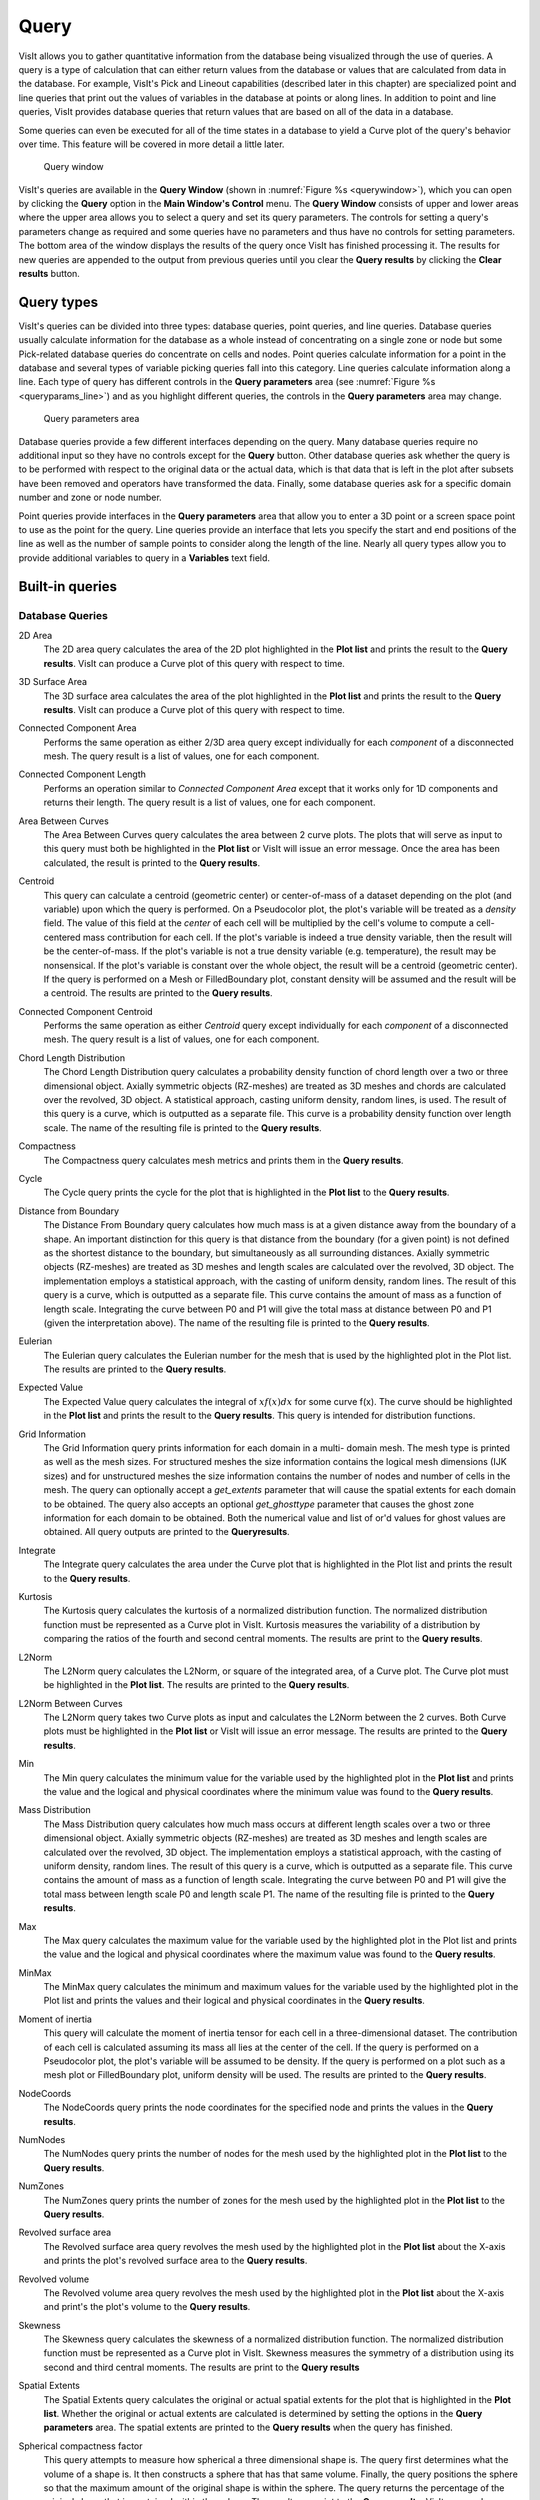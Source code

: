 .. |br| raw:: html

   <br>

Query
-----

VisIt allows you to gather quantitative information from the database being
visualized through the use of queries. A query is a type of calculation that
can either return values from the database or values that are calculated
from data in the database. For example, VisIt's Pick and Lineout capabilities
(described later in this chapter) are specialized point and line queries
that print out the values of variables in the database at points or along
lines. In addition to point and line queries, VisIt provides database
queries that return values that are based on all of the data in a database.

Some queries can even be executed for all of the time states in a database
to yield a Curve plot of the query's behavior over time. This feature will
be covered in more detail a little later.

.. _querywindow:

.. figure:: images/querywindow.png

   Query window

VisIt's queries are available in the **Query Window** (shown in
:numref:`Figure %s <querywindow>`), which you can open by clicking the
**Query** option in the **Main Window's Control** menu. The **Query Window**
consists of upper and lower areas where the upper area allows you to select
a query and set its query parameters. The controls for setting a query's
parameters change as required and some queries have no parameters and thus
have no controls for setting parameters. The bottom area of the window
displays the results of the query once VisIt has finished processing it.
The results for new queries are appended to the output from previous queries
until you clear the **Query results** by clicking the **Clear results**
button.

Query types
~~~~~~~~~~~

VisIt's queries can be divided into three types: database queries, point
queries, and line queries. Database queries usually calculate information
for the database as a whole instead of concentrating on a single zone or
node but some Pick-related database queries do concentrate on cells and
nodes. Point queries calculate information for a point in the database
and several types of variable picking queries fall into this category.
Line queries calculate information along a line. Each type of query has
different controls in the **Query parameters** area (see
:numref:`Figure %s <queryparams_line>`) and as you highlight different
queries, the controls in the **Query parameters** area may change.

.. image:: images/queryparams_db.png

.. image:: images/queryparams_db2.png

.. image:: images/queryparams_point.png

.. _queryparams_line:

.. figure:: images/queryparams_line.png

   Query parameters area

Database queries provide a few different interfaces depending on the query.
Many database queries require no additional input so they have no controls
except for the **Query** button. Other database queries ask whether the
query is to be performed with respect to the original data or the actual
data, which is that data that is left in the plot after subsets have been
removed and operators have transformed the data. Finally, some database
queries ask for a specific domain number and zone or node number.

Point queries provide interfaces in the **Query parameters** area that allow
you to enter a 3D point or a screen space point to use as the point for the
query. Line queries provide an interface that lets you specify the start
and end positions of the line as well as the number of sample points to
consider along the length of the line. Nearly all query types allow you to
provide additional variables to query in a **Variables** text field.

.. _built-in_queries:

Built-in queries
~~~~~~~~~~~~~~~~

Database Queries
""""""""""""""""

2D Area
    The 2D area query calculates the area of the 2D plot highlighted in the
    **Plot list** and prints the result to the **Query results**. VisIt can
    produce a Curve plot of this query with respect to time.

3D Surface Area
    The 3D surface area calculates the area of the plot highlighted in the
    **Plot list** and prints the result to the **Query results**. VisIt can
    produce a Curve plot of this query with respect to time.

Connected Component Area
    Performs the same operation as either 2/3D area query except individually
    for each *component* of a disconnected mesh. The query result is a list of
    values, one for each component.

Connected Component Length
    Performs an operation similar to *Connected Component Area* except that it
    works only for 1D components and returns their length. The query result is
    a list of values, one for each component.

Area Between Curves
    The Area Between Curves query calculates the area between 2 curve plots.
    The plots that will serve as input to this query must both be highlighted
    in the **Plot list** or VisIt will issue an error message. Once the area
    has been calculated, the result is printed to the **Query results**.

Centroid
    This query can calculate a centroid (geometric center) or center-of-mass
    of a dataset depending on the plot (and variable) upon which the query is
    performed. On a Pseudocolor plot, the plot's variable will be treated as
    a *density* field. The value of this field at the *center* of each cell
    will be multiplied by the cell's volume to compute a cell-centered mass
    contribution for each cell. If the plot's variable is indeed a true
    density variable, then the result will be the center-of-mass. If the
    plot's variable is not a true density variable (e.g. temperature), the
    result may be nonsensical. If the plot's variable is constant over the
    whole object, the result will be a centroid (geometric center). If the
    query is performed on a Mesh or FilledBoundary plot, constant density will
    be assumed and the result will be a centroid. The results are printed to
    the **Query results**. 

Connected Component Centroid
    Performs the same operation as either *Centroid* query except individually
    for each *component* of a disconnected mesh. The query result is a list of
    values, one for each component.

Chord Length Distribution
    The Chord Length Distribution query calculates a probability density
    function of chord length over a two or three dimensional object. Axially
    symmetric objects (RZ-meshes) are treated as 3D meshes and chords are
    calculated over the revolved, 3D object. A statistical approach, casting
    uniform density, random lines, is used. The result of this query is a
    curve, which is outputted as a separate file. This curve is a probability
    density function over length scale. The name of the resulting file is
    printed to the **Query results**.  

Compactness
    The Compactness query calculates mesh metrics and prints them in the
    **Query results**.

Cycle
    The Cycle query prints the cycle for the plot that is highlighted in the
    **Plot list** to the **Query results**.

Distance from Boundary
    The Distance From Boundary query calculates how much mass is at a given
    distance away from the boundary of a shape. An important distinction for
    this query is that distance from the boundary (for a given point) is not
    defined as the shortest distance to the boundary, but simultaneously as all
    surrounding distances. Axially symmetric objects (RZ-meshes) are treated as
    3D meshes and length scales are calculated over the revolved, 3D object.
    The implementation employs a statistical approach, with the casting of
    uniform density, random lines. The result of this query is a curve, which
    is outputted as a separate file. This curve contains the amount of mass as
    a function of length scale. Integrating the curve between P0 and P1 will
    give the total mass at distance between P0 and P1 (given the interpretation
    above). The name of the resulting file is printed to the **Query results**.

Eulerian
    The Eulerian query calculates the Eulerian number for the mesh that is used
    by the highlighted plot in the Plot list. The results are printed to the
    **Query results**.

Expected Value
    The Expected Value query calculates the integral of :math:`xf(x)dx` for
    some curve f(x). The curve should be highlighted in the **Plot list** and
    prints the result to the **Query results**. This query is intended for
    distribution functions.

Grid Information
    The Grid Information query prints information for each domain in a multi-
    domain mesh. The mesh type is printed as well as the mesh sizes. For
    structured meshes the size information contains the logical mesh dimensions
    (IJK sizes) and for unstructured meshes the size information contains the
    number of nodes and number of cells in the mesh. The query can optionally
    accept a *get_extents* parameter that will cause the spatial extents for
    each domain to be obtained. The query also accepts an optional
    *get_ghosttype* parameter that causes the ghost zone information for each
    domain to be obtained. Both the numerical value and list of or'd values for
    ghost values are obtained. All query outputs are printed to the
    **Queryresults**.

Integrate
    The Integrate query calculates the area under the Curve plot that is
    highlighted in the Plot list and prints the result to the
    **Query results**.

Kurtosis
    The Kurtosis query calculates the kurtosis of a normalized distribution
    function. The normalized distribution function must be represented as a
    Curve plot in VisIt. Kurtosis measures the variability of a distribution by
    comparing the ratios of the fourth and second central moments. The results
    are print to the **Query results**.

L2Norm
    The L2Norm query calculates the L2Norm, or square of the integrated area,
    of a Curve plot. The Curve plot must be highlighted in the **Plot list**.
    The results are printed to the **Query results**.

L2Norm Between Curves
    The L2Norm query takes two Curve plots as input and calculates the L2Norm
    between the 2 curves. Both Curve plots must be highlighted in the
    **Plot list** or VisIt will issue an error message. The results are printed
    to the **Query results**.

Min
    The Min query calculates the minimum value for the variable used by the
    highlighted plot in the **Plot list** and prints the value and the logical
    and physical coordinates where the minimum value was found to the
    **Query results**.

Mass Distribution
    The Mass Distribution query calculates how much mass occurs at different
    length scales over a two or three dimensional object. Axially symmetric
    objects (RZ-meshes) are treated as 3D meshes and length scales are
    calculated over the revolved, 3D object. The implementation employs a
    statistical approach, with the casting of uniform density, random lines.
    The result of this query is a curve, which is outputted as a separate file.
    This curve contains the amount of mass as a function of length scale.
    Integrating the curve between P0 and P1 will give the total mass between
    length scale P0 and length scale P1. The name of the resulting file is
    printed to the **Query results**.

Max
    The Max query calculates the maximum value for the variable used by the
    highlighted plot in the Plot list and prints the value and the logical and
    physical coordinates where the maximum value was found to the
    **Query results**.

MinMax
    The MinMax query calculates the minimum and maximum values for the variable
    used by the highlighted plot in the Plot list and prints the values and
    their logical and physical coordinates in the **Query results**.

Moment of inertia
    This query will calculate the moment of inertia tensor for each cell in a
    three-dimensional dataset. The contribution of each cell is calculated
    assuming its mass all lies at the center of the cell. If the query is
    performed on a Pseudocolor plot, the plot's variable will be assumed to be
    density. If the query is performed on a plot such as a mesh plot or
    FilledBoundary plot, uniform density will be used. The results are printed
    to the **Query results**.

NodeCoords
    The NodeCoords query prints the node coordinates for the specified node and
    prints the values in the **Query results**.

NumNodes
    The NumNodes query prints the number of nodes for the mesh used by the
    highlighted plot in the **Plot list** to the **Query results**.

NumZones
    The NumZones query prints the number of zones for the mesh used by the
    highlighted plot in the **Plot list** to the **Query results**.

Revolved surface area 
    The Revolved surface area query revolves the mesh used by the highlighted
    plot in the **Plot list** about the X-axis and prints the plot's revolved
    surface area to the **Query results**.

Revolved volume
    The Revolved volume area query revolves the mesh used by the highlighted
    plot in the **Plot list** about the X-axis and print's the plot's volume
    to the **Query results**.

Skewness
    The Skewness query calculates the skewness of a normalized distribution
    function. The normalized distribution function must be represented as a
    Curve plot in VisIt. Skewness measures the symmetry of a distribution using
    its second and third central moments. The results are print to the
    **Query results**

Spatial Extents
    The Spatial Extents query calculates the original or actual spatial extents
    for the plot that is highlighted in the **Plot list**. Whether the original
    or actual extents are calculated is determined by setting the options in
    the **Query parameters** area. The spatial extents are printed to the
    **Query results** when the query has finished.

Spherical compactness factor
    This query attempts to measure how spherical a three dimensional shape is.
    The query first determines what the volume of a shape is. It then
    constructs a sphere that has that same volume. Finally, the query positions
    the sphere so that the maximum amount of the original shape is within the
    sphere. The query returns the percentage of the original shape that is
    contained within the sphere. The results are print to the
    **Query results**. VisIt can produce a Curve plot of this query with
    respect to time.

Time
    The Time query prints the time for the plot that is highlighted in the Plot
    list to the **Query results**.

Variable Sum
    The Variable Sum query adds up the variable values for all cells using the
    plot highlighted in the **Plot list** and prints the results to the
    **Query results**. VisIt can produce a Curve plot of this query with
    respect to time.

Connected Component Variable Sum
    Performs the same operation as *Variable Sum* query except individually for
    each *component* of a disconnected mesh. The query result is a list of
    values, one for each component.

Volume
    The Volume query calculates the volume of the mesh used by the plot
    highlighted in the **Plot list** and prints the value to the
    **Query results**. VisIt can use this query to produce a Curve plot of
    volume with respect to time.

Connected Component Volume
    Performs the same operation as *Volume* query except individually for each
    *component* of a disconnected mesh. The query result is a list of values,
    one for each component.

Watertight
    The Watertight query determines if a three-dimensional surface mesh, of the
    plot highlighted in the **Plot list**, is "watertight", meaning that it is
    a closed volume with mesh connectivity such that every edge is incident to
    exactly two faces. This means that no edge can have a duplicate in the
    exact same position. The result of the query is printed in the
    **Query results**.

Weighted Variable Sum
    The Weighted Variable Sum query adds up the variable values, weighted by
    cell size (volume in 3D, area in 2D, length in 1D), for all cells using the
    plot highlighted in the **Plot list** and prints the results to the
    **Query results**. VisIt can produce a Curve plot of this query with respect
    to time.

Connected Component Weighted Variable Sum
    Performs the same operation as *Weighted Variable Sum* query except
    individually for each *component* of a disconnected mesh. The query
    result is a list of values, one for each component.

XRay Image
    Generates a simulated radiograph by tracing rays through a volume using an absorbtivity and emissivity variable.
    The absorbtivity and emmisivity variables must be zone centered and can be either scalar variables or array variables.
    If using an array variable it will generate an image per array variable component.

    The query operates on 2D R-Z meshes and 3D meshes.
    In the case of 2D R-Z meshes, the mesh is revolved around the Z axis.
 
    The query performs the following integration as it traces the rays through the volume.

    .. container:: collapsible

        .. container:: header

            **Show/Hide Code for** XRay Image Query

        .. literalinclude:: ../../../../src/avt/Filters/avtXRayFilter.C
            :language: C++
            :start-after: begin standard integration 
            :end-before: end standard integration

    If the ``divide_emis_by_absorb`` is set, then the following integration is performed.

    .. container:: collapsible

        .. container:: header

            **Show/Hide Code for** Absortivity-Normalized XRay Image Query 

        .. literalinclude:: ../../../../src/avt/Filters/avtXRayFilter.C
            :language: C++
            :start-after: begin absorbtivity-normalized integration
            :end-before: end absorbtivity-normalized integration

    When making a simulated radiograph the emissivity variable must contain non zero values or you will need to specify a background intensity using either *background_intensity* or *background_intensities*.
    If neither of these is the case you will get a very boring all white image.
    A non-zero emissivity variable would correspond to an object emitting radiation and a non zero background intensity would correspond to constant backlit radiation, such as when x raying an object.

    The query takes the following arguments:

    +------+-------------------+----------------------------------------------+
    | *vars*                   | An array of the names of the absorbtivity    |
    |                          | and emissivity variables.                    |
    +------+-------------------+----------------------------------------------+
    | *background_intensity*   | The background intensity if ray tracing      |
    |                          | scalar variables. The default is 0.          |
    +------+-------------------+----------------------------------------------+
    | *background_intensities* | The background intensities if ray tracing    |
    |                          | array variables. The default is 0.           |
    +------+-------------------+----------------------------------------------+
    | *divide_emis_by_absorb*  | Described above.                             |
    +------+-------------------+----------------------------------------------+
    | *output_type*            | The format of the image. The default is PNG. |
    +------+-------------------+----------------------------------------------+
    |      | "bmp" or 0        | BMP image format. This is deprecated as of   |
    |      |                   | VisIt_ 3.4.                                  |
    +------+-------------------+----------------------------------------------+
    |      | "jpeg" or 0 |br|  | JPEG image format.                           |
    |      | (1 prior to       |                                              |
    |      | VisIt_ 3.4)       |                                              |
    +------+-------------------+----------------------------------------------+
    |      | "png" or 1 |br|   | PNG image format.                            |
    |      | (2 prior to       |                                              |
    |      | VisIt_ 3.4)       |                                              |
    +------+-------------------+----------------------------------------------+
    |      | "tif" or 2 |br|   | TIFF image format.                           |
    |      | (3 prior to       |                                              |
    |      | VisIt_ 3.4)       |                                              |
    +------+-------------------+----------------------------------------------+
    |      | "rawfloats" or 3  | File of 32 or 64 bit floating point values   |
    |      | |br| (4 prior to  | in IEEE format.                              |
    |      | VisIt_ 3.4)       |                                              |
    +------+-------------------+----------------------------------------------+
    |      | "bov" or 4 |br|   | BOV (Brick Of Values) format, which consists |
    |      | (5 prior to       | of a text header |br| file describing a      |
    |      | VisIt_ 3.4)       | rawfloats file.                              |
    +------+-------------------+----------------------------------------------+
    |      | "json" or 5 |br|  | Conduit JSON output.                         |
    |      | (6 prior to       |                                              |
    |      | VisIt_ 3.4)       |                                              |
    +------+-------------------+----------------------------------------------+
    |      | "hdf5" or 6 |br|  | Conduit HDF5 output.                         |
    |      | (7 prior to       |                                              |
    |      | VisIt_ 3.4)       |                                              |
    +------+-------------------+----------------------------------------------+
    |      | "yaml" or 7 |br|  | Conduit YAML output.                         |
    |      | (8 prior to       |                                              |
    |      | VisIt_ 3.4)       |                                              |
    +------+-------------------+----------------------------------------------+
    | *output_dir*             | The output directory. The default is "."     |
    +------+-------------------+----------------------------------------------+
    | *family_files*           | A flag indicating if the output files should |
    |                          | be familied. The default is |br| off. If it  |
    |                          | is off then the output file is               |
    |                          | ``output.ext``, where ``ext`` is the file    |
    |                          | |br| extension. If the file exists it will   |
    |                          | overwrite the file. If it is on, then |br|   |
    |                          | the output file is ``outputXXXX.ext``,       |
    |                          | where ``XXXX`` is chosen                     |
    |                          | to be the |br| smallest integer not to       |
    |                          | overwrite any existing files. As of VisIt_   |
    |                          | 3.4, |br| it is recommended to use           |
    |                          | *filename_scheme* in lieu of *family_files*. |
    +------+-------------------+----------------------------------------------+
    | *filename_scheme*        | The naming convention for output filenames.  |
    |                          | This option is available |br| in VisIt_ 3.4, |
    |                          | and is meant to replace the *family_files*   |
    |                          | option. If both |br| are provided,           |    
    |                          | *filename_scheme* will be used.              |
    +------+-------------------+----------------------------------------------+
    |      | "none" or 0       | The default. Output filenames will be of the |
    |      |                   | form ``output.ext``, where |br|              |
    |      |                   | ``ext`` is the file extension. If the        |
    |      |                   | filename already exists, VisIt_ will |br|    |
    |      |                   | overwrite it.                                |
    +------+-------------------+----------------------------------------------+
    |      | "family" or 1     | If on, VisIt_ will attempt to family output  |
    |      |                   | files. Output filenames will be |br| of the  | 
    |      |                   | form ``output.XXXX.ext``, where ``XXXX`` is  |
    |      |                   | chosen to be the smallest |br| integer such  |
    |      |                   | that the filename is unique.                 |
    +------+-------------------+----------------------------------------------+
    |      | "cycle" or 2      | VisIt_ will put cycle information in the     |
    |      |                   | filename. Output filenames will be |br| of   |
    |      |                   | the form ``output.cycle_XXXXXX.ext``, where  |
    |      |                   | ``XXXXXX`` is the cycle number. |br| If      |
    |      |                   | another file exists with this name, VisIt_   |
    |      |                   | will overwrite it.                           |
    +------+-------------------+----------------------------------------------+
    | *image_size*             | The width and height of the image in pixels. |
    |                          | The default is 200 x 200.                    |
    +------+-------------------+----------------------------------------------+
    | *debug_ray*              | The ray index for which to output ray        |
    |                          | tracing information. The default is |br| -1, |
    |                          | which turns it off.                          |
    +------+-------------------+----------------------------------------------+
    | *output_ray_bounds*      | Output the ray bounds as a bounding box in a |
    |                          | VTK file. The default is off. |br| The name  |
    |                          | of the file is ``ray_bounds.vtk``.           |
    +------+-------------------+----------------------------------------------+
    
    When specifying "bov" or "rawfloats" output, the value can be either 32 or 64 bit floating point values.
    The number of bits is determined by the number of bits in the data being processed.

    When specifying "bov" output, 2 files are created for each variable.
    One contains the ``intensity`` and the other the ``path_length``.
    The files are named ``output.XX.bof`` and ``output.XX.bov`` with ``XX`` being a sequence number.
    The ``intensity`` variables are first followed by the ``path_length`` variables in the sequence.
    For example, if the input array variables were composed of 2 scalar variables, the files would be named as follows:

    * output.00.bof
    * output.00.bov - ``intensity`` from the first variable of the array variable.
    * output.01.bof
    * output.01.bov - ``intensity`` from the second variable of the array variable.
    * output.02.bof
    * output.02.bov - ``path_length`` from the first variable of the array variable.
    * output.03.bof
    * output.03.bov - ``path_length`` from the second variable of the array variable.

    The query also takes arguments that specify the orientation of the camera
    in 3 dimensions. This can take 2 forms. The first is a simplified
    specification that gives limited control over the camera and a complete
    specification that matches the 3D image viewing parameters. The simplified
    version consists of:
    
    +--------------+----------------------------------------------------------+
    | *width*      | The width of the image in physical space.                |
    +--------------+----------------------------------------------------------+
    | *height*     | The height of the image in physical space.               |
    +--------------+----------------------------------------------------------+
    | *origin*     | The point in 3D corrensponding to the center of the      |
    |              | image.                                                   |
    +--------------+----------------------------------------------------------+
    | *theta* |br| | The orientation angles. The default is 0. 0. and is      |
    | *phi*        | looking down the Z axis. Theta |br| moves around the     |
    |              | Y axis toward the X axis. Phi moves around the Z axis.   |
    |              | When |br| looking at an R-Z mesh, phi has no effect      |
    |              | because of symmetry.                                     |
    +--------------+----------------------------------------------------------+
    | *up_vector*  | The up vector.                                           |
    +--------------+----------------------------------------------------------+

    If any of the above properties are specified in the parameters it will use
    the simplified version.

    The complete version consists of:

    +------------------+------------------------------------------------------+
    | *focus*          | The focal point. The default is (0., 0., 0.).        |
    +------------------+------------------------------------------------------+
    | *view_up*        | The up vector. The default is (0., 1., 0.).          |
    +------------------+------------------------------------------------------+
    | *normal*         | The view normal. The default is (0., 0., 1.).        |
    +------------------+------------------------------------------------------+
    | *view_angle*     | The view angle. The default is 30. This is only used |
    |                  | if perspective |br| projection is enabled.           |
    +------------------+------------------------------------------------------+
    | *parallel_scale* | The parallel scale, or view height. The default is   |
    |                  | 0.5.                                                 |
    +------------------+------------------------------------------------------+
    | *near_plane*     | The near clipping plane. The default is -0.5.        |
    +------------------+------------------------------------------------------+
    | *far_plane*      | The far clipping plane. The default is 0.5.          |
    +------------------+------------------------------------------------------+
    | *image_pan*      | The image pan in the X and Y directions. The default |
    |                  | is (0., 0.).                                         |
    +------------------+------------------------------------------------------+
    | *image_zoom*     | The absolute image zoom factor. The default is 1.    |
    |                  | A value of 2. zooms the |br| image closer by scaling |
    |                  | the image by a factor of 2 in the X and Y            |
    |                  | directions. |br| A value of 0.5 zooms the image      |
    |                  | further away by scaling the image by a factor |br|   |
    |                  | of 0.5 in the X and Y directions.                    |
    +------------------+------------------------------------------------------+
    | *perspective*    | Flag indicating if doing a parallel or perspective   |
    |                  | projection. |br| 0 indicates parallel projection.    |
    |                  | 1 indicates perspective projection.                  |
    +------------------+------------------------------------------------------+

    Lets look at some examples, starting with some simulated x rays using
    curv2d.silo, which contains a 2D R-Z mesh. Here is a pseudocolor plot
    of the data.

.. figure:: images/xray00.png

    The 2D R-Z data

    Now we'll show the Python code to generate a simulated x ray looking
    down the Z Axis and the resulting image. ::

      params = GetQueryParameters("XRay Image")
      params['image_size'] = (300, 300)
      params['divide_emis_by_absorb'] = 1
      params['width'] = 10.
      params['height'] = 10.
      params['vars'] = ("d", "p")
      Query("XRay Image", params)

.. figure:: images/xray01.png

    The resulting x ray image

    Here is the Python code to generate the same image but looking at it
    from the side. ::

      params = GetQueryParameters("XRay Image")
      params['image_size'] = (300, 300)
      params['divide_emis_by_absorb'] = 1
      params['width'] = 10.
      params['height'] = 10.
      params['theta'] = 90.
      params['phi'] = 0.
      params['vars'] = ("d", "p")
      Query("XRay Image", params)

.. figure:: images/xray02.png

    The resulting x ray image

    Here is the same Python code with the addition of an origin that
    moves the image down and to the right by 1. ::

      params = GetQueryParameters("XRay Image")
      params['image_size'] = (300, 300)
      params['divide_emis_by_absorb'] = 1
      params['width'] = 10.
      params['height'] = 10.
      params['theta'] = 90.
      params['phi'] = 0.
      params['origin'] = (0., 1., 1.)
      params['vars'] = ("d", "p")
      Query("XRay Image", params)

.. figure:: images/xray03.png

    The resulting x ray image

    Now we'll switch to a 3D example using globe.silo. Globe.silo is an
    unstructured mesh consisting of tetrahedra, pyramids, prisms and hexahedra
    forming a globe. Here is an image of the tetrahedra at the center of
    the globe that form 2 cones.

.. figure:: images/xray04.png

    The tetrahedra at the center of the globe

    Here is the Python code for generating an x ray image from the same
    orientation. Note that we have defined some expressions so that the
    x ray image shows some variation. ::

      DefineScalarExpression("u1", 'recenter(((u+10.)*0.01), "zonal")')
      DefineScalarExpression("v1", 'recenter(((v+10.)*0.01*matvf(mat1,1)), "zonal")')
      DefineScalarExpression("v2", 'recenter(((v+10.)*0.01*matvf(mat1,2)), "zonal")')
      DefineScalarExpression("v3", 'recenter(((v+10.)*0.01*matvf(mat1,3)), "zonal")')
      DefineScalarExpression("v4", 'recenter(((v+10.)*0.01*matvf(mat1,4)), "zonal")')
      DefineScalarExpression("w1", 'recenter(((w+10.)*0.01), "zonal")')

      params = GetQueryParameters("XRay Image")
      params['image_size'] = (300, 300)
      params['divide_emis_by_absorb'] = 1
      params['width'] = 4.
      params['height'] = 4.
      params['theta'] = 90.
      params['phi'] = 0.
      params['vars'] = ("w1", "v1")
      Query("XRay Image", params)

.. figure:: images/xray05.png

    The resulting x ray image

    Now we'll look at the pyramids in the center of the globe.

.. figure:: images/xray06.png

    The pyramids at the center of the globe

    Here is the Python code for generating an x ray image from the same
    orientation using the full view specification. The view specification
    was merely copied from the 3D tab on the View window. Note that we
    have created the dictionary from scratch, rather than starting with
    the default ones. This is necessary to use the full view specification. ::

      params = dict(output_type="png")
      params['image_size'] = (300, 300)
      params['divide_emis_by_absorb'] = 1
      params['focus'] = (0., 0., 0.)
      params['view_up'] = (-0.0651, 0.775, 0.628)
      params['normal'] = (-0.840, -0.383, 0.385)
      params['view_angle'] = 30.
      params['parallel_scale'] = 17.3205
      params['near_plane'] = -34.641
      params['far_plane'] = 34.641
      params['image_pan'] = (0., 0.)
      params['image_zoom'] = 8
      params['perspective'] = 0
      params['vars'] = ("w1", "v2")
      Query("XRay Image", params)

.. figure:: images/xray07.png

    The resulting x ray image

    **Conduit output metadata:** The Conduit output types (see the listed output types above for more information) come packaged with metadata in addition to Blueprint-conforming mesh data. 
    Currently, this metadata is stored under the "state" Node in the resulting Conduit tree.
    In addition to "time" and "cycle", there are three categories of metadata: *view parameters*, *query parameters*, and *other metadata*.
    
    **View parameters** can be found under "state/xray_view".
    This metadata represents the view-related values that were used in x ray image query calculations, regardless of whether the simplified or complete view specification was used when calling the query.
    The following is included:

    +--------------------------+----------------------------------------------+
    | *normal*                 | x, y, and z components represent the view    |
    |                          | normal vector that |br| was used in          |
    |                          | the calculations.                            |
    +--------------------------+----------------------------------------------+
    | *focus*                  | x, y, and z components represent the focal   |
    |                          | point that was used |br| in the              |
    |                          | calculations.                                |    
    +--------------------------+----------------------------------------------+
    | *viewUp*                 | x, y, and z components represent the up      |
    |                          | vector that was used |br| in the             |
    |                          | calculations.                                |
    +--------------------------+----------------------------------------------+
    | *viewAngle*              | The view angle, only used in the             |
    |                          | calculations if |br| perspective             |
    |                          | projection was enabled.                      |
    +--------------------------+----------------------------------------------+
    | *parallelScale*          | The parallel scale, or view height, that was |
    |                          | used in the |br| calculations.               |
    +--------------------------+----------------------------------------------+
    | *nearPlane*              | The near plane that was used in the          |
    |                          | calculations.                                |
    +--------------------------+----------------------------------------------+
    | *farPlane*               | The far plane that was used in the           |
    |                          | calculations.                                |
    +--------------------------+----------------------------------------------+
    | *imagePan*               | x and y components represent the image pan   |
    |                          | that was used in |br| the calculations.      |
    +--------------------------+----------------------------------------------+
    | *imageZoom*              | The absolute image zoom factor that was used |
    |                          | in the calculations.                         |
    +--------------------------+----------------------------------------------+
    | *perspective*            | Flag indicating if parallel or perspective   |
    |                          | projection was used. |br| 0 indicates        |
    |                          | parallel projection and 1 indicates          |
    |                          | perspective |br| projection.                 |
    +--------------------------+----------------------------------------------+
    | *perspectiveStr*         | A String representation of the perspective   |
    |                          | parameter. See above |br| for more           |
    |                          | information.                                 |
    +--------------------------+----------------------------------------------+

    **Query parameters** can be found under "state/xray_query".
    This metadata represents the query-related values that were used in the x ray image query calculations.
    This data is available as of VisIt_ 3.3.2.
    The following is included:

    +--------------------------+----------------------------------------------+
    | *divideEmisByAbsorb*     | Flag indicating if emissivity was divided by |
    |                          | absorbtivity in |br| the calculations. More  |
    |                          | details can be found above.                  |
    +--------------------------+----------------------------------------------+
    | *divideEmisByAbsorbStr*  | A String representation of the               |
    |                          | divideEmisByAbsorb parameter. |br| See above |
    |                          | for more information.                        |
    +--------------------------+----------------------------------------------+
    | *numXPixels*             | The pixel extent in the X dimension in the   |
    |                          | output image.                                |
    +--------------------------+----------------------------------------------+
    | *numYPixels*             | The pixel extent in the Y dimension in the   |
    |                          | output image.                                |
    +--------------------------+----------------------------------------------+
    | *numBins*                | The number of bins (the Z dimension extent)  |
    |                          | in the output image.                         |
    +--------------------------+----------------------------------------------+
    | *absVarName*             | The name of the absorbtivity variable that   |
    |                          | was used in calculations.                    |
    +--------------------------+----------------------------------------------+
    | *emisVarName*            | The name of the emissivity variable that     |
    |                          | was used in calculations.                    |
    +--------------------------+----------------------------------------------+

    **Other Metadata** can be found under "state/xray_data".
    This metadata represents values that do not fit into either of the above two categories.
    Many are calculated constants, giving a broader view of the output data.
    This data is available as of VisIt_ 3.3.2.
    The following is included:

    +--------------------------+----------------------------------------------+
    | *image_coords*           | The image coordinates are a coordinate set   |
    |                          | that represent the |br|                      |
    |                          | world-space/physical coordinates of the      |
    |                          | output image. These |br|                     |
    |                          | spatial extents are given by x and y values  |
    |                          | that range from 0 to |br|                    |
    |                          | the number of pixels in the respective x and |
    |                          | y dimensions times |br|                      |
    |                          | the pixel size in those dimensions.          |
    +--------------------------+----------------------------------------------+
    | *detectorWidth*          | The width of the simulated x ray detector    |
    |                          | in physical space.                           |
    +--------------------------+----------------------------------------------+
    | *detectorHeight*         | The height of the simulated x ray detector   |
    |                          | in physical space.                           |
    +--------------------------+----------------------------------------------+
    | *intensityMax*           | The maximum value of the calculated          |
    |                          | intensities.                                 |
    +--------------------------+----------------------------------------------+
    | *intensityMin*           | The minimum value of the calculated          |
    |                          | intensities.                                 |
    +--------------------------+----------------------------------------------+
    | *pathLengthMax*          | The maximum value of the calculated          |
    |                          | path lengths.                                |
    +--------------------------+----------------------------------------------+
    | *pathLengthMin*          | The minimum value of the calculated          |
    |                          | path lengths.                                |
    +--------------------------+----------------------------------------------+

ZoneCenter
    The ZoneCenter query calculates the zone center for a certain cell in the
    database used by the highlighted plot in the Plot list. The cell center is
    printed to the **Query results** and the **Pick Window**.

Point Queries
"""""""""""""

Pick
    In general, the Pick query allows users to query a single zone or node at
    a user specified location in the dataset. There are several options for
    determining how this zone or node is chosen:

    1. **Pick using coordinates**
    2. **Pick using domain and element id**
    3. **Pick using unique element label**

    It's important to make sure that the plot you wish to query is highlighted
    in the **Plot list**. Information from your picked element, when available,
    will appear in both the **Pick Window** and the **Query results** window.
    If querying a 3D dataset, the queried element need not be on the surface
    of the mesh.

    The Pick query also provides the option to generate a curve with respect
    to time, allowing the user to set the start time, stop time, and stride.
    **Note on performance**: when generating a curve over time, users have
    the option to preserve either the picked *coordinate* or the picked *element*.
    While each of these choices will produce very different results, it's worth
    keeping in mind that preserving the picked *element* will be substantially
    faster than preserving the picked *coordinate* when working with datasets
    with large numbers of time steps.

TrajectoryByNode and TrajectoryByZone
    The TrajectoryByNode and TrajectoryByZone queries first perform a Pick
    using domain and element id on their respective elements, and they then generate
    a curve *plotting one variable with respect to another*.
    You'll notice that, next to the **Variables** parameter, there is a text box containing
    default variables **var_for_x** and **var_for_y**. Replace these defaults with your
    desired variables for the query, and the resulting curve will plot your replacement
    for **var_for_x** with respect to **var_for_y**.


Line Queries
""""""""""""

Lineout
    The Lineout query creates a new instance of the highlighted plot in the
    **Plot list**, applies a Lineout operator, and copies the plot to another
    vis window. The properties of the Lineout operator such as the start and
    end points are set using the controls in the **Query parameters area** of
    the **Query Window**. Creating Lineouts in this manner instead of using
    VisIt's interactive lineout allows you to create 1D Curve plots from 3D
    databases.  

Executing a query
~~~~~~~~~~~~~~~~~

VisIt has many queries from which to choose. You can choose the type of query
to execute by clicking on the name of the query in the **Queries list**. The
**Queries list** usually displays the names of all of the queries that VisIt
knows how to execute. If you instead want to view a subset of the queries,
grouped by function, you can make a selection from the **Display as** combo
box. Once you have clicked on a query in the **Query list**, the
**Query parameters** area updates to show the controls that you need to edit
the parameters for the query. In the case of a point query like Pick, the
only parameters you need to specify are the 3D point where VisIt will extract
values and the names of the variables that you want to examine. Once you
specify the query parameters, click the **Query** button to tell VisIt to
process the query. Once VisIt has fulfilled your request, the query results
are displayed in the **Query results** at the bottom of the **Query Window**.

Querying over time
~~~~~~~~~~~~~~~~~~

Many of VisIt's queries can be executed for every time state in the database
used by the queried plot. The results from a query over time is a Curve plot
that plots the query results with respect to time. The **Query parameters**
area contains a **Time Curve** button when the selected query can be plotted
over time. Clicking the **Time Curve** button executes the selected query
for each time state in the database used by the plot highlighted in the
**Plot list**. VisIt then creates a new Curve plot in a new vis window and
uses the query results versus time as the curve data.

.. _queryovertimewindow:

.. figure:: images/queryovertimewindow.png

   Query Over Time Window

By default, querying over time will force VisIt to execute the selected
query on every time state in the relevant database. If you want to restrict
the number of time states used when querying over time or if you want to
set some general options that also affect how time curves are created, you
can set additional options in the **Query Over Time Window** (see
:numref:`Figure %s <queryovertimewindow>`). If you want to open the
**Query Over Time Window**, click on the **Query over time** option in the
**Controls** menu in VisIt's **Main Window**.

Querying over a time range
""""""""""""""""""""""""""

You can restrict the range of time states that are considered when VisIt
is performing a query over time if you specify a start or end time state
in the **Query Over Time Window**. To set a starting time state, click the
**Starting timestep** check box and enter a new time state into the adjacent
text field. To set an ending time state, click the **Ending timestep**
check box and enter a new ending time state into the adjacent text field.

In addition to setting the starting and ending time states, you can also
specify a stride so VisIt can skip frames in the middle and consider every
Nth frame instead of every frame. If you want to specify a stride, enter
a new stride into the **Stride** text field in the **Query Over Time Window**
and click the **Apply** button.

Setting the axis title
""""""""""""""""""""""

When VisIt creates a new Curve plot, after having calculated a query over
time, the horizontal axis label is labeled with the database cycles. If you
prefer to think about time in terms of time state or simulation time then
you can change the axis label by clicking one of the following radio buttons
in the **Query Over Time Window** : **Cycle**, **Time**, **Timestep**.

Setting the time curve's destination window
"""""""""""""""""""""""""""""""""""""""""""

When VisIt creates a Curve plot using the results of a query over time,
the Curve plot is placed in a vis window designated for Curve plots. If
there is no vis window into which the Curve plot can be added, VisIt
creates a new vis window to contain the Curve plot. If you want VisIt to
always place the new Curve plot in a specific window, turn off the
**Use 1st unused window or create new one** check box and enter a new
window number into the **Window#** text field. After setting these
options, subsequent Curve plots created by querying over time will be
added to the specified vis window.


Python Queries
~~~~~~~~~~~~~~~~~~~~

Python Queries allow you to use a Python script to define a custom query.
You can use the Python Query tab in the Query Window to create a Python query:

.. _querywindowpython:

.. figure:: images/querywindow_python.png

   Python Query Editor


In your query you can access and process Python wrapped versions of the VTK
objects that represent your data.
To demonstrate this, here is an example Python Query that computes the
average of a zonal (or cell-centered) field:

::
  
  # simple cell average query
  class CellAvgQuery(SimplePythonQuery):
      def __init__(self):
          SimplePythonQuery.__init__(self)
          self.name = "CellAvgQuery"
          self.description = "Calculate the average cell value."
      def pre_execute(self):
          # init vars used to compute the average
          self.total_ncells = 0
          self.total_sum    = 0.0
      def execute_chunk(self,ds_in,domain_id):
          # sum over cell data array passed to query args
          ncells = ds_in.GetNumberOfCells()
          self.total_ncells += ncells
          cell_data = ds_in.GetCellData().GetArray(self.input_var_names[0])
          for i in range(ncells):
              self.total_sum += cell_data.GetTuple1(i)
      def post_execute(self):
          # calculate average and set results
          res_val = mpicom.sum(self.total_sum) / mpicom.sum(self.total_ncells)
          res_txt = "The average value = " + self.float_format
          res_txt = res_txt % res_val
          self.set_result_text(res_txt)
          self.set_result_value(res_val)
  
  py_filter = CellAvgQuery


This example is from our `pyavt examples. <https://github.com/visit-dav/visit/blob/develop/src/visitpy/pyavt/examples/py_query.py>`_

This example inherits from `SimplePythonQuery`. The base classes of VisIt_'s
Python Filters are defined in `the  pyavt module. <https://github.com/visit-dav/visit/blob/develop/src/visitpy/pyavt/py_src/filters.py>`_

You can select the variables passed to your Query using the Python Query
variable list:

.. _querywindowpythonvars:

.. figure:: images/querywindow_python_vars.png

   Python Query Variable list

In the script, your class needs to implement four methods:

Constructor : 
   Called to initialize the Python Query Filter object. Use this to call
   the base class constructor and provide a name and description of 
   your custom query.

Pre Execute : ``pre_execute(self)``
   This method is called on all MPI tasks before any domains have been processed.
   Use this to initialize any state needed before parallel execution. 
   In this example we initialize variables used to hold the total field value sum
   and the total number of cells.

Execute Chunk : ``execute_chunk(self,ds_in,domain_id)``
   This method is called to process each domain. When VisIt_ runs with MPI,
   `execute_chunk()` will be called in parallel across MPI tasks. 
   ``ds_in`` is a Python-wrapped VTK object and ``domain_id`` provides 
   the domain id of ``ds_in``. 
   In this example, for each domain we get the field value array and update
   the aggregate sum and the total number of cells.

Post Execute : ``post_execute(self)`` 
   This method is called on all MPI tasks after all domains have been processed. 
   Use this to finalize results after parallel execution. 
   In this example, we use MPI to combine the local results across MPI tasks.

The final aspect required is to bind your new Python Query Filter class to `py_filter`,
this is the name VisIt_ uses to connect your Python script to the
Python Filter Runtime in the engine.

When you run your Python Query, results are presented like any other Query: Displayed in the Query window and can be accessed via VisIt_'s Query output CLI functions.





